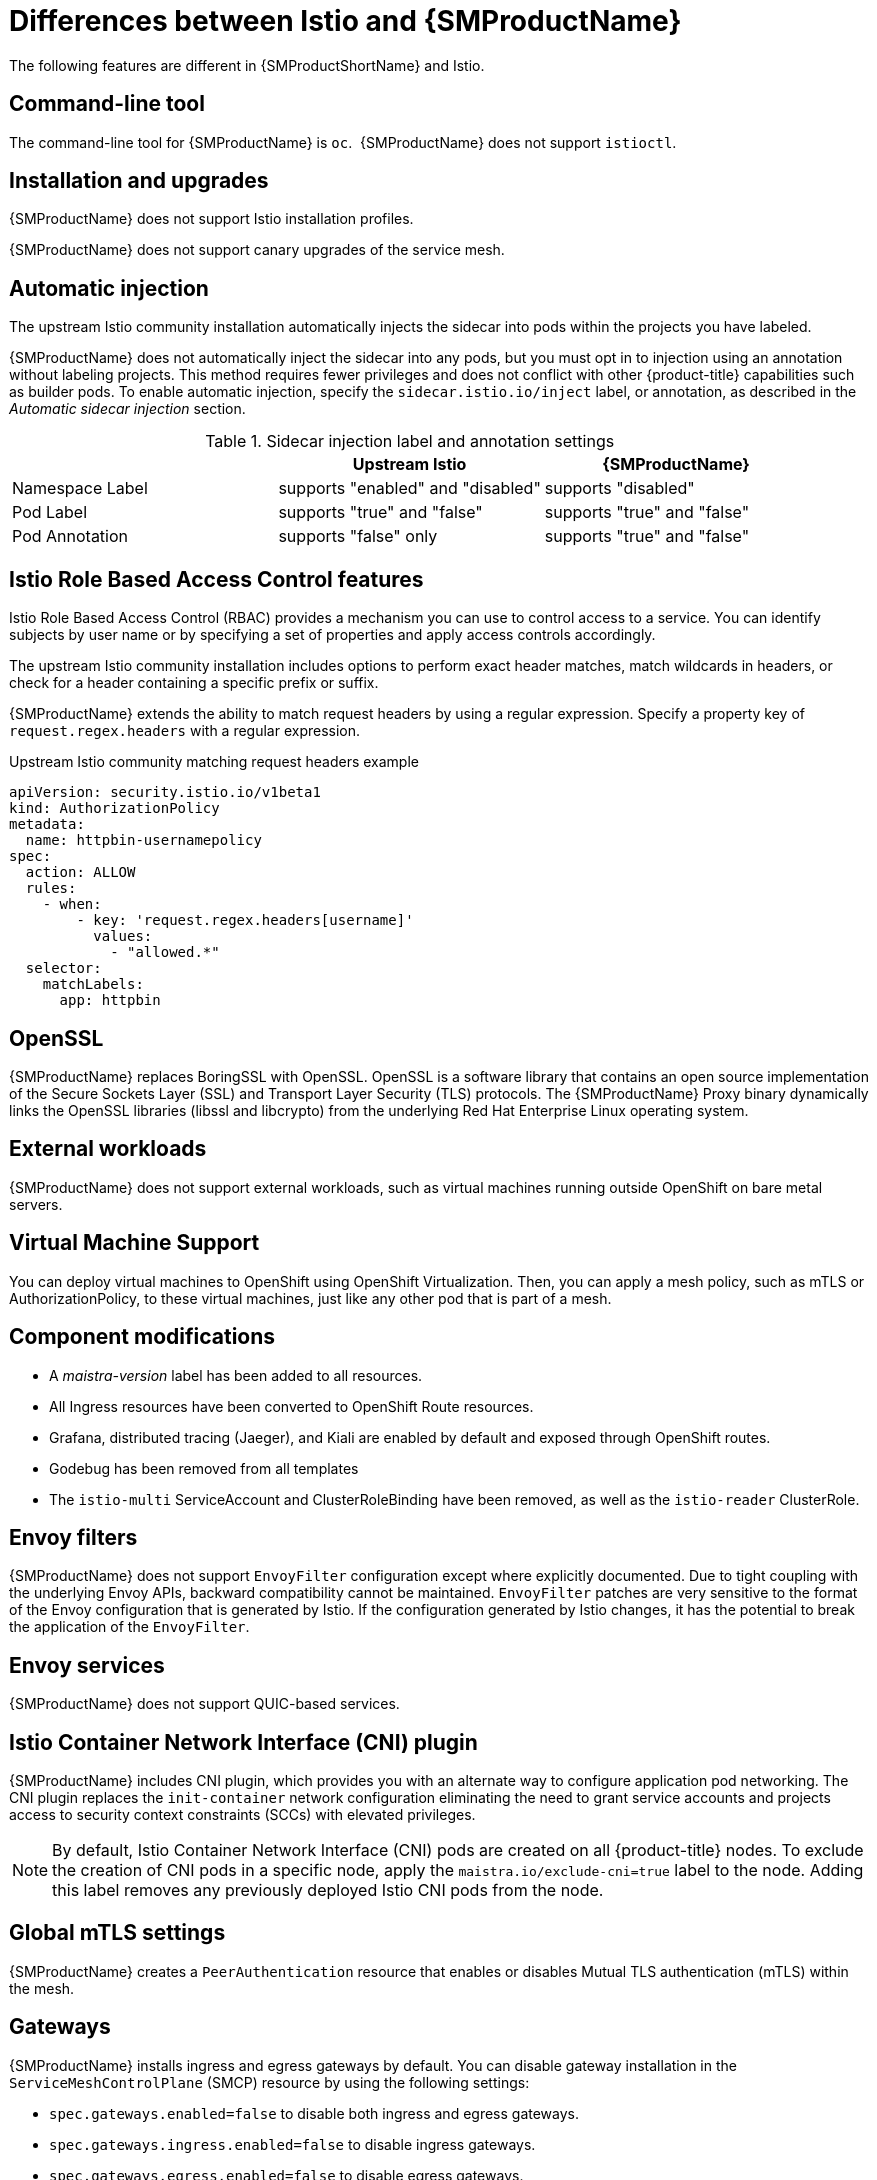 ////
Module included in the following assemblies:
-service_mesh/v2x/ossm-vs-community.adoc
////
:_mod-docs-content-type: CONCEPT
[id="ossm-vs-istio_{context}"]
= Differences between Istio and {SMProductName}

The following features are different in {SMProductShortName} and Istio.

[id="ossm-cli-tool_{context}"]
== Command-line tool

The command-line tool for {SMProductName} is `oc`.  {SMProductName} does not support `istioctl`.


[id="ossm-installation-upgrade_{context}"]
== Installation and upgrades

{SMProductName} does not support Istio installation profiles.

{SMProductName} does not support canary upgrades of the service mesh.


[id="ossm-automatic-injection_{context}"]
== Automatic injection

The upstream Istio community installation automatically injects the sidecar into pods within the projects you have labeled.

{SMProductName} does not automatically inject the sidecar into any pods, but you must opt in to injection using an annotation without labeling projects. This method requires fewer privileges and does not conflict with other {product-title} capabilities such as builder pods. To enable automatic injection, specify the `sidecar.istio.io/inject` label, or annotation, as described in the _Automatic sidecar injection_ section.

.Sidecar injection label and annotation settings
[options="header"]
[cols="a, a, a"]
|===
|
|Upstream Istio
|{SMProductName}

|Namespace Label
|supports "enabled" and "disabled"
|supports "disabled"

|Pod Label
|supports "true" and "false"
|supports "true" and "false"

|Pod Annotation
|supports "false" only
|supports "true" and "false"
|===


[id="ossm-rbac_{context}"]
== Istio Role Based Access Control features

Istio Role Based Access Control (RBAC) provides a mechanism you can use to control access to a service. You can identify subjects by user name or by specifying a set of properties and apply access controls accordingly.

The upstream Istio community installation includes options to perform exact header matches, match wildcards in headers, or check for a header containing a specific prefix or suffix.

{SMProductName} extends the ability to match request headers by using a regular expression. Specify a property key of `request.regex.headers` with a regular expression.

.Upstream Istio community matching request headers example
[source,yaml]
----
apiVersion: security.istio.io/v1beta1
kind: AuthorizationPolicy
metadata:
  name: httpbin-usernamepolicy
spec:
  action: ALLOW
  rules:
    - when:
        - key: 'request.regex.headers[username]'
          values:
            - "allowed.*"
  selector:
    matchLabels:
      app: httpbin
----

[id="ossm-openssl_{context}"]
== OpenSSL

{SMProductName} replaces BoringSSL with OpenSSL. OpenSSL is a software library that contains an open source implementation of the Secure Sockets Layer (SSL) and Transport Layer Security (TLS) protocols. The {SMProductName} Proxy binary dynamically links the OpenSSL libraries (libssl and libcrypto) from the underlying Red Hat Enterprise Linux operating system.

[id="ossm-external-workloads_{context}"]
== External workloads

{SMProductName} does not support external workloads, such as virtual machines running outside OpenShift on bare metal servers.

[id="ossm-virtual-machine-support_{context}"]
== Virtual Machine Support

You can deploy virtual machines to OpenShift using OpenShift Virtualization. Then, you can apply a mesh policy, such as mTLS or AuthorizationPolicy, to these virtual machines, just like any other pod that is part of a mesh.

[id="ossm-component-modifications_{context}"]
== Component modifications

* A _maistra-version_ label has been added to all resources.
* All Ingress resources have been converted to OpenShift Route resources.
* Grafana, distributed tracing (Jaeger), and Kiali are enabled by default and exposed through OpenShift routes.
* Godebug has been removed from all templates
* The `istio-multi` ServiceAccount and ClusterRoleBinding have been removed, as well as the `istio-reader` ClusterRole.

[id="ossm-envoy-filters_{context}"]
== Envoy filters

{SMProductName} does not support `EnvoyFilter` configuration except where explicitly documented. Due to tight coupling with the underlying Envoy APIs, backward compatibility cannot be maintained. `EnvoyFilter` patches are very sensitive to the format of the Envoy configuration that is generated by Istio. If the configuration generated by Istio changes, it has the potential to break the application of the `EnvoyFilter`.

[id="ossm-envoy-services_{context}"]
== Envoy services

{SMProductName} does not support QUIC-based services.

[id="ossm-cni_{context}"]
== Istio Container Network Interface (CNI) plugin

{SMProductName} includes CNI plugin, which provides you with an alternate way to configure application pod networking. The CNI plugin replaces the `init-container` network configuration eliminating the need to grant service accounts and projects access to security context constraints (SCCs) with elevated privileges.

[NOTE]
====
By default, Istio Container Network Interface (CNI) pods are created on all {product-title} nodes. To exclude the creation of CNI pods in a specific node, apply the  `maistra.io/exclude-cni=true` label to the node.
Adding this label removes any previously deployed Istio CNI pods from the node.
====

[id="ossm-global-mtls_{context}"]
== Global mTLS settings

{SMProductName} creates a `PeerAuthentication` resource that enables or disables Mutual TLS authentication (mTLS) within the mesh.

[id="ossm-gateways_{context}"]
== Gateways

{SMProductName} installs ingress and egress gateways by default. You can disable gateway installation in the `ServiceMeshControlPlane` (SMCP) resource by using the following settings:

* `spec.gateways.enabled=false` to disable both ingress and egress gateways.
* `spec.gateways.ingress.enabled=false` to disable ingress gateways.
* `spec.gateways.egress.enabled=false`  to disable egress gateways.

[NOTE]
====
The Operator annotates the default gateways to indicate that they are generated by and managed by the {SMProductName} Operator.
====

[id="ossm-multicluster-configuration_{context}"]
== Multicluster configurations

{SMProductName} support for multicluster configurations is limited to the federation of service meshes across multiple clusters.

[id="ossm-certificate-signing-request_{context}"]
== Custom Certificate Signing Requests (CSR)

You cannot configure {SMProductName} to process CSRs through the Kubernetes certificate authority (CA).

[id="ossm-routes-gateways_{context}"]
== Routes for Istio Gateways

OpenShift routes for Istio Gateways are automatically managed in {SMProductName}. Every time an Istio Gateway is created, updated or deleted inside the service mesh, an OpenShift route is created, updated or deleted.

A {SMProductName} control plane component called Istio OpenShift Routing (IOR) synchronizes the gateway route. For more information, see Automatic route creation.

[id="ossm-catch-all-domains_{context}"]
=== Catch-all domains

Catch-all domains ("\*") are not supported. If one is found in the Gateway definition, {SMProductName} _will_ create the route, but will rely on OpenShift to create a default hostname. This means that the newly created route will __not__ be a catch all ("*") route, instead it will have a hostname in the form `<route-name>[-<project>].<suffix>`. See the {product-title} documentation for more information about how default hostnames work and how a `cluster-admin` can customize it. If you use {product-dedicated}, refer to the {product-dedicated} the `dedicated-admin` role.

[id="ossm-subdomains_{context}"]
=== Subdomains

Subdomains (e.g.: "*.domain.com") are supported. However this ability does not come enabled by default in {product-title}. This means that {SMProductName} _will_ create the route with the subdomain, but it will only be in effect if {product-title} is configured to enable it.

[id="ossm-tls_{context}"]
=== Transport layer security

Transport Layer Security (TLS) is supported. This means that, if the Gateway contains a `tls` section, the OpenShift Route will be configured to support TLS.
